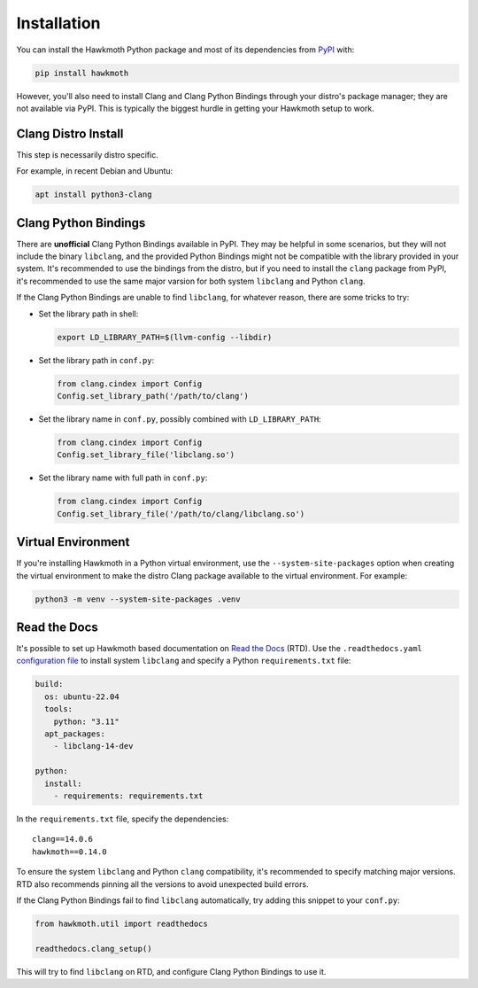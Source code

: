 .. SPDX-FileCopyrightText: 2020 Jani Nikula <jani@nikula.org>
.. SPDX-License-Identifier: BSD-2-Clause

.. _installation:

Installation
============

You can install the Hawkmoth Python package and most of its dependencies from
PyPI_ with:

.. code-block:: shell

  pip install hawkmoth

However, you'll also need to install Clang and Clang Python Bindings through
your distro's package manager; they are not available via PyPI. This is
typically the biggest hurdle in getting your Hawkmoth setup to work.

.. _PyPI: https://pypi.org/project/hawkmoth/

Clang Distro Install
--------------------

This step is necessarily distro specific.

For example, in recent Debian and Ubuntu:

.. code-block:: shell

   apt install python3-clang

Clang Python Bindings
---------------------

There are **unofficial** Clang Python Bindings available in PyPI. They may be
helpful in some scenarios, but they will not include the binary ``libclang``,
and the provided Python Bindings might not be compatible with the library
provided in your system. It's recommended to use the bindings from the distro,
but if you need to install the ``clang`` package from PyPI, it's recommended to
use the same major varsion for both system ``libclang`` and Python ``clang``.

If the Clang Python Bindings are unable to find ``libclang``, for whatever
reason, there are some tricks to try:

* Set the library path in shell:

  .. code-block:: shell

     export LD_LIBRARY_PATH=$(llvm-config --libdir)

* Set the library path in ``conf.py``:

  .. code-block:: python

     from clang.cindex import Config
     Config.set_library_path('/path/to/clang')

* Set the library name in ``conf.py``, possibly combined with
  ``LD_LIBRARY_PATH``:

  .. code-block:: python

     from clang.cindex import Config
     Config.set_library_file('libclang.so')

* Set the library name with full path in ``conf.py``:

  .. code-block:: python

     from clang.cindex import Config
     Config.set_library_file('/path/to/clang/libclang.so')

Virtual Environment
-------------------

If you're installing Hawkmoth in a Python virtual environment, use the
``--system-site-packages`` option when creating the virtual environment to make
the distro Clang package available to the virtual environment. For example:

.. code-block:: shell

   python3 -m venv --system-site-packages .venv

Read the Docs
-------------

It's possible to set up Hawkmoth based documentation on `Read the Docs`_
(RTD). Use the ``.readthedocs.yaml`` `configuration file`_ to install system
``libclang`` and specify a Python ``requirements.txt`` file:

.. code-block:: yaml

   build:
     os: ubuntu-22.04
     tools:
       python: "3.11"
     apt_packages:
       - libclang-14-dev

   python:
     install:
       - requirements: requirements.txt

In the ``requirements.txt`` file, specify the dependencies::

  clang==14.0.6
  hawkmoth==0.14.0

To ensure the system ``libclang`` and Python ``clang`` compatibility, it's
recommended to specify matching major versions. RTD also recommends pinning all
the versions to avoid unexpected build errors.

If the Clang Python Bindings fail to find ``libclang`` automatically, try adding
this snippet to your ``conf.py``:

.. code-block:: python

   from hawkmoth.util import readthedocs

   readthedocs.clang_setup()

This will try to find ``libclang`` on RTD, and configure Clang Python Bindings
to use it.

.. _configuration file: https://docs.readthedocs.io/en/stable/config-file/v2.html

.. _Read the Docs: https://readthedocs.org/

.. _dependency documentation: https://docs.readthedocs.io/en/stable/guides/specifying-dependencies.html
